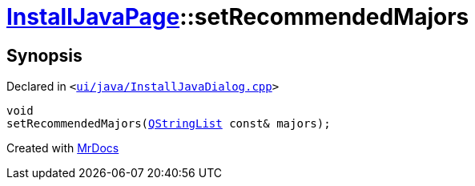 [#InstallJavaPage-setRecommendedMajors]
= xref:InstallJavaPage.adoc[InstallJavaPage]::setRecommendedMajors
:relfileprefix: ../
:mrdocs:


== Synopsis

Declared in `&lt;https://github.com/PrismLauncher/PrismLauncher/blob/develop/ui/java/InstallJavaDialog.cpp#L130[ui&sol;java&sol;InstallJavaDialog&period;cpp]&gt;`

[source,cpp,subs="verbatim,replacements,macros,-callouts"]
----
void
setRecommendedMajors(xref:QStringList.adoc[QStringList] const& majors);
----



[.small]#Created with https://www.mrdocs.com[MrDocs]#
